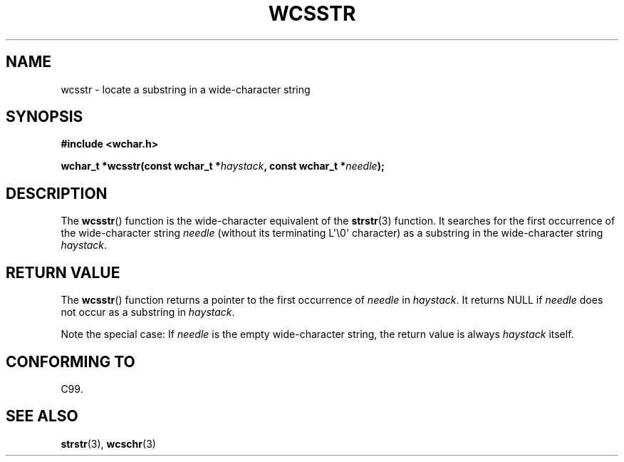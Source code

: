 .\" Copyright (c) Bruno Haible <haible@clisp.cons.org>
.\"
.\" This is free documentation; you can redistribute it and/or
.\" modify it under the terms of the GNU General Public License as
.\" published by the Free Software Foundation; either version 2 of
.\" the License, or (at your option) any later version.
.\"
.\" References consulted:
.\"   GNU glibc-2 source code and manual
.\"   Dinkumware C library reference http://www.dinkumware.com/
.\"   OpenGroup's Single Unix specification http://www.UNIX-systems.org/online.html
.\"   ISO/IEC 9899:1999
.\"
.TH WCSSTR 3  1999-07-25 "GNU" "Linux Programmer's Manual"
.SH NAME
wcsstr \- locate a substring in a wide-character string
.SH SYNOPSIS
.nf
.B #include <wchar.h>
.sp
.BI "wchar_t *wcsstr(const wchar_t *" haystack ", const wchar_t *" needle );
.fi
.SH DESCRIPTION
The
.BR wcsstr ()
function is the wide-character equivalent of the
.BR strstr (3)
function.
It searches for the first occurrence of the wide-character string
\fIneedle\fP (without its terminating L\(aq\\0\(aq character) as a substring in
the wide-character string \fIhaystack\fP.
.SH "RETURN VALUE"
The
.BR wcsstr ()
function returns a pointer to the first occurrence of
\fIneedle\fP in \fIhaystack\fP.
It returns NULL if \fIneedle\fP does not occur
as a substring in \fIhaystack\fP.
.PP
Note the special case:
If \fIneedle\fP is the empty wide-character string,
the return value is always \fIhaystack\fP itself.
.SH "CONFORMING TO"
C99.
.SH "SEE ALSO"
.BR strstr (3),
.BR wcschr (3)
